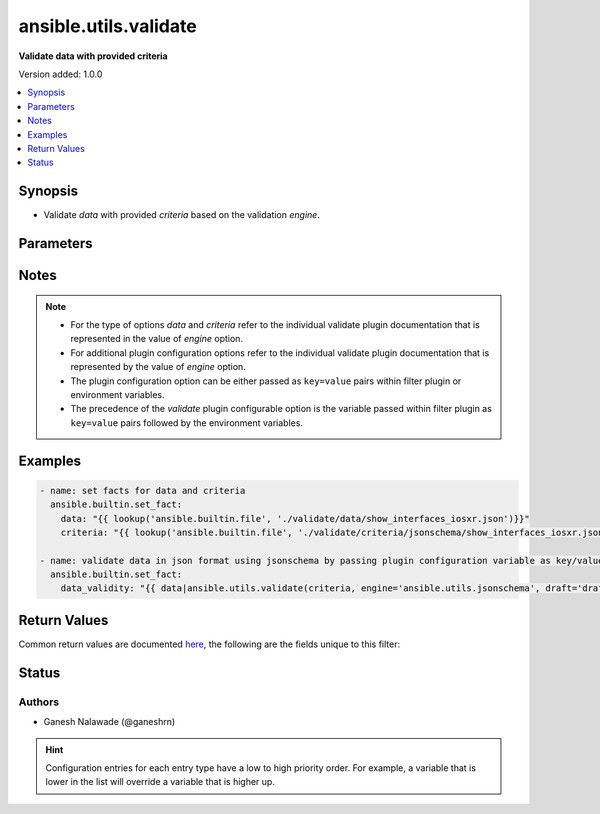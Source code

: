 .. _ansible.utils.validate_filter:


**********************
ansible.utils.validate
**********************

**Validate data with provided criteria**


Version added: 1.0.0

.. contents::
   :local:
   :depth: 1


Synopsis
--------
- Validate *data* with provided *criteria* based on the validation *engine*.




Parameters
----------

.. raw:: html

    <table  border=0 cellpadding=0 class="documentation-table">
        <tr>
            <th colspan="1">Parameter</th>
            <th>Choices/<font color="blue">Defaults</font></th>
                <th>Configuration</th>
            <th width="100%">Comments</th>
        </tr>
            <tr>
                <td colspan="1">
                    <div class="ansibleOptionAnchor" id="parameter-"></div>
                    <b>criteria</b>
                    <a class="ansibleOptionLink" href="#parameter-" title="Permalink to this option"></a>
                    <div style="font-size: small">
                        <span style="color: purple">raw</span>
                         / <span style="color: red">required</span>
                    </div>
                </td>
                <td>
                </td>
                    <td>
                    </td>
                <td>
                        <div>The criteria used for validation of value that represents <em>data</em> options.</div>
                        <div>This option represents the first argument passed in the filter plugin. For example <code>config_data|ansible.utils.validate(config_criteria</code>), in this case the value of <code>config_criteria</code> represents this option.</div>
                        <div>For the type of <em>criteria</em> that represents this value refer to the  documentation of individual validator plugins.</div>
                </td>
            </tr>
            <tr>
                <td colspan="1">
                    <div class="ansibleOptionAnchor" id="parameter-"></div>
                    <b>data</b>
                    <a class="ansibleOptionLink" href="#parameter-" title="Permalink to this option"></a>
                    <div style="font-size: small">
                        <span style="color: purple">raw</span>
                         / <span style="color: red">required</span>
                    </div>
                </td>
                <td>
                </td>
                    <td>
                    </td>
                <td>
                        <div>Data that will be validated against <em>criteria</em>.</div>
                        <div>This option represents the value that is passed to the filter plugin in pipe format. For example <code>config_data|ansible.utils.validate(</code>), in this case <code>config_data</code> represents this option.</div>
                        <div>For the type of <em>data</em> that represents this value refer to the documentation of individual validator plugins.</div>
                </td>
            </tr>
            <tr>
                <td colspan="1">
                    <div class="ansibleOptionAnchor" id="parameter-"></div>
                    <b>engine</b>
                    <a class="ansibleOptionLink" href="#parameter-" title="Permalink to this option"></a>
                    <div style="font-size: small">
                        <span style="color: purple">string</span>
                    </div>
                </td>
                <td>
                        <b>Default:</b><br/><div style="color: blue">"ansible.utils.jsonschema"</div>
                </td>
                    <td>
                    </td>
                <td>
                        <div>The name of the validator plugin to use.</div>
                        <div>This option can be passed in lookup plugin as a key, value pair. For example <code>config_data|ansible.utils.validate(config_criteria, engine=&#x27;ansible.utils.jsonschema&#x27;</code>), in this case the value <code>ansible.utils.jsonschema</code> represents the engine to be use for data validation. If the value is not provided the default value that is <code>ansible.utils.jsonschema</code> will be used.</div>
                        <div>The value should be in fully qualified collection name format that is <code>&lt;org-name&gt;.&lt;collection-name&gt;.&lt;validator-plugin-name&gt;</code>.</div>
                </td>
            </tr>
    </table>
    <br/>


Notes
-----

.. note::
   - For the type of options *data* and *criteria* refer to the individual validate plugin documentation that is represented in the value of *engine* option.
   - For additional plugin configuration options refer to the individual validate plugin documentation that is represented by the value of *engine* option.
   - The plugin configuration option can be either passed as ``key=value`` pairs within filter plugin or environment variables.
   - The precedence of the *validate* plugin configurable option is the variable passed within filter plugin as ``key=value`` pairs followed by the environment variables.



Examples
--------

.. code-block:: yaml

    - name: set facts for data and criteria
      ansible.builtin.set_fact:
        data: "{{ lookup('ansible.builtin.file', './validate/data/show_interfaces_iosxr.json')}}"
        criteria: "{{ lookup('ansible.builtin.file', './validate/criteria/jsonschema/show_interfaces_iosxr.json')}}"

    - name: validate data in json format using jsonschema by passing plugin configuration variable as key/value pairs
      ansible.builtin.set_fact:
        data_validity: "{{ data|ansible.utils.validate(criteria, engine='ansible.utils.jsonschema', draft='draft7') }}"



Return Values
-------------
Common return values are documented `here <https://docs.ansible.com/ansible/latest/reference_appendices/common_return_values.html#common-return-values>`_, the following are the fields unique to this filter:

.. raw:: html

    <table border=0 cellpadding=0 class="documentation-table">
        <tr>
            <th colspan="1">Key</th>
            <th>Returned</th>
            <th width="100%">Description</th>
        </tr>
            <tr>
                <td colspan="1">
                    <div class="ansibleOptionAnchor" id="return-"></div>
                    <b>_raw</b>
                    <a class="ansibleOptionLink" href="#return-" title="Permalink to this return value"></a>
                    <div style="font-size: small">
                      <span style="color: purple">-</span>
                    </div>
                </td>
                <td></td>
                <td>
                            <div>If data is valid returns empty list</div>
                            <div>If data is invalid returns list of errors in data</div>
                    <br/>
                </td>
            </tr>
    </table>
    <br/><br/>


Status
------


Authors
~~~~~~~

- Ganesh Nalawade (@ganeshrn)


.. hint::
    Configuration entries for each entry type have a low to high priority order. For example, a variable that is lower in the list will override a variable that is higher up.
